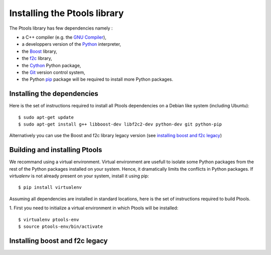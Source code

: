 .. highlight:: shell

*****************************
Installing the Ptools library
*****************************

The Ptools library has few dependencies namely :

- a C++ compiler (e.g. the `GNU Compiler`_),
- a developpers version of the Python_ interpreter,
- the Boost_ library, 
- the f2c_ library,
- the Cython_ Python package,
- the Git_ version control system,
- the Python pip_ package will be required to install more Python packages.


Installing the dependencies
===========================

Here is the set of instructions required to install all Ptools dependencies 
on a Debian like system (including Ubuntu)::

    $ sudo apt-get update
    $ sudo apt-get install g++ libboost-dev libf2c2-dev python-dev git python-pip

Alternatively you can use the Boost and f2c library legacy version (see
`installing boost and f2c legacy`_)


Building and installing Ptools
==============================

We recommand using a virtual environment. Virtual environment are usefull to
isolate some Python packages from the rest of the Python packages installed
on your system. Hence, it dramatically limits the conflicts in Python packages.
If `virtualenv` is not already present on your system, install it using pip::

    $ pip install virtualenv

Assuming all dependencies are installed in standard locations, here is
the set of instructions required to build Ptools.

1. First you need to initialize a virtual environment in which Ptools will be
installed::

    $ virtualenv ptools-env
    $ source ptools-env/bin/activate



Installing boost and f2c legacy
===============================










.. _Boost: http://www.boost.org/
.. _f2c: http://www.netlib.org/f2c/
.. _Cython: http://cython.org/
.. _GNU Compiler: http://gcc.gnu.org/
.. _Python: http://www.python.org/
.. _Git: http://git-scm.com/
.. _pip: https://pypi.python.org/pypi/pip